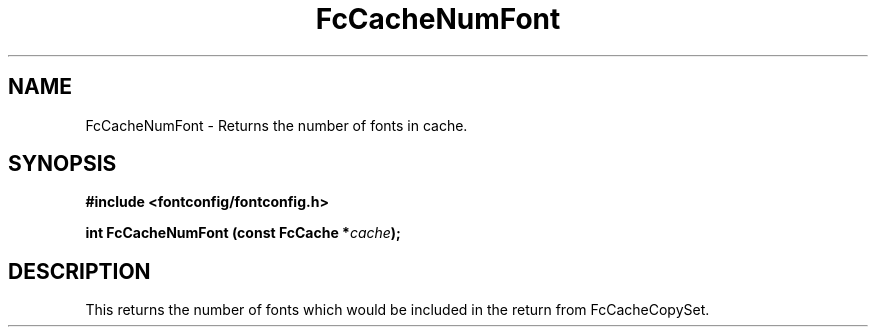 .\" This manpage has been automatically generated by docbook2man 
.\" from a DocBook document.  This tool can be found at:
.\" <http://shell.ipoline.com/~elmert/comp/docbook2X/> 
.\" Please send any bug reports, improvements, comments, patches, 
.\" etc. to Steve Cheng <steve@ggi-project.org>.
.TH "FcCacheNumFont" "3" "2022/03/31" "Fontconfig 2.14.0" ""

.SH NAME
FcCacheNumFont \- Returns the number of fonts in cache.
.SH SYNOPSIS
.sp
\fB#include <fontconfig/fontconfig.h>
.sp
int FcCacheNumFont (const FcCache *\fIcache\fB);
\fR
.SH "DESCRIPTION"
.PP
This returns the number of fonts which would be included in the return from
FcCacheCopySet.

